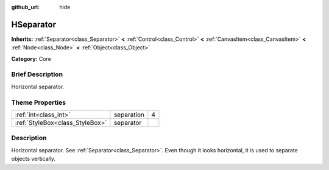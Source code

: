 :github_url: hide

.. Generated automatically by doc/tools/makerst.py in Godot's source tree.
.. DO NOT EDIT THIS FILE, but the HSeparator.xml source instead.
.. The source is found in doc/classes or modules/<name>/doc_classes.

.. _class_HSeparator:

HSeparator
==========

**Inherits:** :ref:`Separator<class_Separator>` **<** :ref:`Control<class_Control>` **<** :ref:`CanvasItem<class_CanvasItem>` **<** :ref:`Node<class_Node>` **<** :ref:`Object<class_Object>`

**Category:** Core

Brief Description
-----------------

Horizontal separator.

Theme Properties
----------------

+---------------------------------+------------+---+
| :ref:`int<class_int>`           | separation | 4 |
+---------------------------------+------------+---+
| :ref:`StyleBox<class_StyleBox>` | separator  |   |
+---------------------------------+------------+---+

Description
-----------

Horizontal separator. See :ref:`Separator<class_Separator>`. Even though it looks horizontal, it is used to separate objects vertically.

